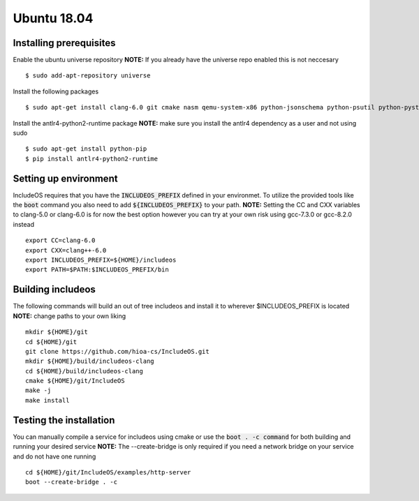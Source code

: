 Ubuntu 18.04
====
Installing prerequisites
~~~~
Enable the ubuntu universe repository
**NOTE:** If you already have the universe repo enabled this is not neccesary
::
	$ sudo add-apt-repository universe
Install the following packages
::
	$ sudo apt-get install clang-6.0 git cmake nasm qemu-system-x86 python-jsonschema python-psutil python-pystache

Install the antlr4-python2-runtime package
**NOTE:** make sure you install the antlr4 dependency as a user and not using sudo
::
	$ sudo apt-get install python-pip
	$ pip install antlr4-python2-runtime

Setting up environment
~~~~
IncludeOS requires that you have the :code:`INCLUDEOS_PREFIX` defined in your environmet.
To utilize the provided tools like the :code:`boot` command you also need to add :code:`${INCLUDEOS_PREFIX}` to your path.
**NOTE:** Setting the CC and CXX variables to clang-5.0 or clang-6.0 is for now the best option however you can try at your own risk using gcc-7.3.0 or gcc-8.2.0 instead
::

    export CC=clang-6.0
    export CXX=clang++-6.0
    export INCLUDEOS_PREFIX=${HOME}/includeos
    export PATH=$PATH:$INCLUDEOS_PREFIX/bin

Building includeos
~~~~
The following commands will build an out of tree includeos and install it to wherever $INCLUDEOS_PREFIX is located
**NOTE:** change paths to your own liking
:: 
    mkdir ${HOME}/git
    cd ${HOME}/git
    git clone https://github.com/hioa-cs/IncludeOS.git
    mkdir ${HOME}/build/includeos-clang
    cd ${HOME}/build/includeos-clang
    cmake ${HOME}/git/IncludeOS
    make -j
    make install

Testing the installation
~~~~
You can manually compile a service for includeos using cmake or use the :code:`boot . -c command` for both building and running your desired service
**NOTE:** The --create-bridge is only required if you need a network bridge on your service and do not have one running
::
   cd ${HOME}/git/IncludeOS/examples/http-server
   boot --create-bridge . -c
